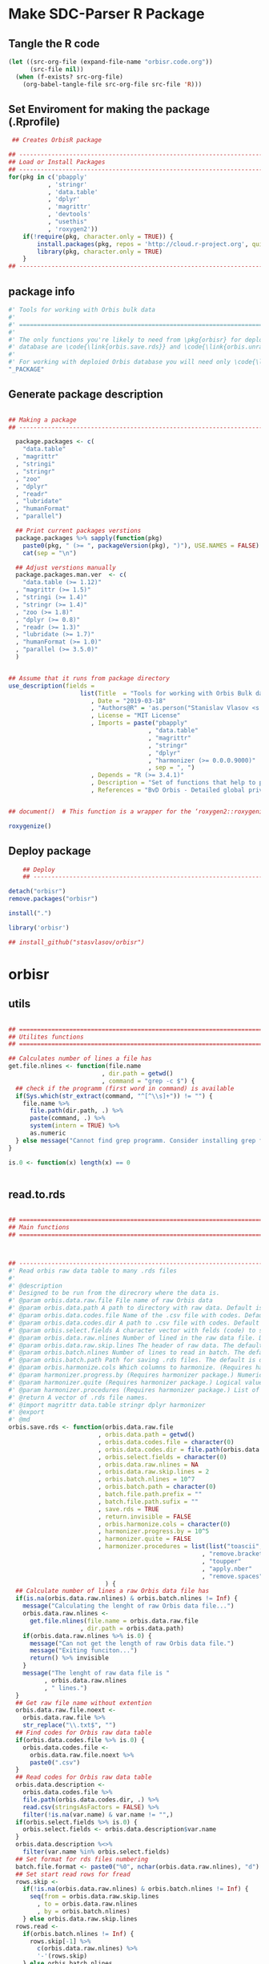 * Make SDC-Parser R Package
** Tangle the R code
#+BEGIN_SRC emacs-lisp :results none
  (let ((src-org-file (expand-file-name "orbisr.code.org"))
        (src-file nil))
    (when (f-exists? src-org-file)
      (org-babel-tangle-file src-org-file src-file 'R)))
#+END_SRC
** Set Enviroment for making the package (.Rprofile)
:PROPERTIES:
:ID:       org:br0hook0hci0
:END:
#+BEGIN_SRC R :results silent :session :tangle .Rprofile
 ## Creates OrbisR package

## --------------------------------------------------------------------------------
## Load or Install Packages
## --------------------------------------------------------------------------------
for(pkg in c('pbapply'
           , 'stringr'
           , 'data.table'
           , 'dplyr'
           , 'magrittr'
           , 'devtools'
           , "usethis"
           , 'roxygen2'))
    if(!require(pkg, character.only = TRUE)) {
        install.packages(pkg, repos = 'http://cloud.r-project.org', quiet = TRUE)
        library(pkg, character.only = TRUE)
    }
## --------------------------------------------------------------------------------
#+END_SRC

** package info
:PROPERTIES:
:ID:       org:0i5hook0hci0
:END:
#+BEGIN_SRC R :results silent :session  :tangle R/orbisr.r :mkdirp yes
  #' Tools for working with Orbis bulk data
  #'
  #' ================================================================================
  #'
  #' The only functions you're likely to need from \pkg{orbisr} for deployment of Orbis
  #' database are \code{\link{orbis.save.rds}} and \code{\link{orbis.unrar.txt}}.
  #' 
  #' For working with deploied Orbis database you will need only \code{\link{orbis.filter}}
  "_PACKAGE"

#+END_SRC
** Generate package description

#+BEGIN_SRC R :results silent :tangle no

## Making a package
## --------------------------------------------------------------------------------

  package.packages <- c(
    "data.table"
  , "magrittr"
  , "stringi"
  , "stringr"
  , "zoo"
  , "dplyr"
  , "readr"
  , "lubridate"
  , "humanFormat"
  , "parallel")

  ## Print current packages verstions
  package.packages %>% sapply(function(pkg)
    paste0(pkg, " (>= ", packageVersion(pkg), ")"), USE.NAMES = FALSE) %>%
    cat(sep = "\n")

  ## Adjust verstions manually
  package.packages.man.ver  <- c(
    "data.table (>= 1.12)"
  , "magrittr (>= 1.5)"
  , "stringi (>= 1.4)"
  , "stringr (>= 1.4)"
  , "zoo (>= 1.8)"
  , "dplyr (>= 0.8)"
  , "readr (>= 1.3)"
  , "lubridate (>= 1.7)"
  , "humanFormat (>= 1.0)"
  , "parallel (>= 3.5.0)"
  )


## Assume that it runs from package directory
use_description(fields =
                    list(Title  = "Tools for working with Orbis Bulk database"
                       , Date = "2019-03-18"
                       , "Authors@R" = 'as.person("Stanislav Vlasov <s.vlasov@uvt.nl> [aut, cre]")'
                       , License = "MIT License"
                       , Imports = paste("pbapply"
                                       , "data.table"
                                       , "magrittr"
                                       , "stringr"
                                       , "dplyr"
                                       , "harmonizer (>= 0.0.0.9000)"
                                       , sep = ", ")
                       , Depends = "R (>= 3.4.1)"
                       , Description = "Set of functions that help to prepare, to load into R session and to search Orbis Bulk data"
                       , References = "BvD Orbis - Detailed global private company information - https://www.bvdinfo.m/en-us/our-products/company-information/international-products/orbis"))


## document()  # This function is a wrapper for the ‘roxygen2::roxygenize()’ but also load the package

roxygenize()

#+END_SRC

** Deploy package

#+BEGIN_SRC R :results silent :tangle no
    ## Deploy
    ## --------------------------------------------------------------------------------

detach("orbisr")
remove.packages("orbisr")

install(".")

library('orbisr')

## install_github("stasvlasov/orbisr")
#+END_SRC


* orbisr
** utils
:PROPERTIES:
:ID:       org:x9bhook0hci0
:END:

#+BEGIN_SRC R :results silent :session  :tangle R/orbisr.r :mkdirp yes

  ## ================================================================================
  ## Utilites functions
  ## ================================================================================

  ## Calculates number of lines a file has
  get.file.nlines <- function(file.name
                            , dir.path = getwd()
                            , command = "grep -c $") {
    ## check if the programm (first word in command) is available
    if(Sys.which(str_extract(command, "^[^\\s]+")) != "") {
      file.name %>%
        file.path(dir.path, .) %>% 
        paste(command, .) %>%
        system(intern = TRUE) %>%
        as.numeric
    } else message("Cannot find grep programm. Consider installing grep first")
  }

  is.0 <- function(x) length(x) == 0


#+END_SRC

** read.to.rds
:PROPERTIES:
:ID:       org:dljhook0hci0
:END:

#+BEGIN_SRC R :results silent :session  :tangle R/orbisr.r :mkdirp yes

  ## ================================================================================
  ## Main functions
  ## ================================================================================



  ## --------------------------------------------------------------------------------
  #' Read orbis raw data table to many .rds files
  #' 
  #' @description
  #' Designed to be run from the direcrory where the data is.
  #' @param orbis.data.raw.file File name of raw Orbis data
  #' @param orbis.data.path A path to directory with raw data. Default is working directory.
  #' @param orbis.data.codes.file Name of the .csv file with codes. Default is the same as orbis.data.raw.file but with .csv
  #' @param orbis.data.codes.dir A path to .csv file with codes. Default is ./orbis-var-names
  #' @param orbis.select.fields A character vector with felds (code) to select. Default is all.
  #' @param orbis.data.raw.nlines Number of lined in the raw data file. Default is calculate with grep
  #' @param orbis.data.raw.skip.lines The header of raw data. The default is 2.
  #' @param orbis.batch.nlines Number of lines to read in batch. The default is 10^7
  #' @param orbis.batch.path Path for saving .rds files. The default is dir same as 'orbis.data.raw.file'
  #' @param orbis.harmonize.cols Which columns to harmonize. (Requires harmonizer package.)
  #' @param harmonizer.progress.by (Requires harmonizer package.) Numeric value that is used to split the org.names vector for showing percentage of completion. Default is 0 meaning not to split the vector and thus does not show progress percentage. Designed to be used for long strings.
  #' @param harmonizer.quite (Requires harmonizer package.) Logical value indicating whether or not print messages about procedures progress.
  #' @param harmonizer.procedures (Requires harmonizer package.) List of harmonization procedures. Each procedure can be specified as a string representing procedure name (see details for procedure names) or as a list where the first element should be procedure name (string) and other elements will passed as arguments to this procedure.
  #' @return A vector of .rds file names.
  #' @import magrittr data.table stringr dplyr harmonizer
  #' @export
  #' @md
  orbis.save.rds <- function(orbis.data.raw.file
                           , orbis.data.path = getwd()
                           , orbis.data.codes.file = character(0)
                           , orbis.data.codes.dir = file.path(orbis.data.path, "orbis-var-names")
                           , orbis.select.fields = character(0)
                           , orbis.data.raw.nlines = NA
                           , orbis.data.raw.skip.lines = 2
                           , orbis.batch.nlines = 10^7
                           , orbis.batch.path = character(0)
                           , batch.file.path.prefix = ""
                           , batch.file.path.sufix = ""
                           , save.rds = TRUE
                           , return.invisible = FALSE
                           , orbis.harmonize.cols = character(0)
                           , harmonizer.progress.by = 10^5
                           , harmonizer.quite = FALSE
                           , harmonizer.procedures = list(list("toascii", FALSE)
                                                        , "remove.brackets"
                                                        , "toupper"
                                                        , "apply.nber"
                                                        , "remove.spaces")
                             ) {
    ## Calculate number of lines a raw Orbis data file has
    if(is.na(orbis.data.raw.nlines) & orbis.batch.nlines != Inf) {
      message("Calculating the lenght of raw Orbis data file...")
      orbis.data.raw.nlines <-
        get.file.nlines(file.name = orbis.data.raw.file
                      , dir.path = orbis.data.path)
      if(orbis.data.raw.nlines %>% is.0) {
        message("Can not get the length of raw Orbis data file.")
        message("Exiting funciton...")
        return() %>% invisible
      }
      message("The lenght of raw data file is "
            , orbis.data.raw.nlines
            , " lines.")
    }
    ## Get raw file name without extention
    orbis.data.raw.file.noext <-
      orbis.data.raw.file %>%
      str_replace("\\.txt$", "")
    ## Find codes for Orbis raw data table
    if(orbis.data.codes.file %>% is.0) {
      orbis.data.codes.file <-
        orbis.data.raw.file.noext %>%
        paste0(".csv")
    }
    ## Read codes for Orbis raw data table
    orbis.data.description <- 
      orbis.data.codes.file %>%
      file.path(orbis.data.codes.dir, .) %>% 
      read.csv(stringsAsFactors = FALSE) %>%
      filter(!is.na(var.name) & var.name != "",)
    if(orbis.select.fields %>% is.0) {
      orbis.select.fields <- orbis.data.description$var.name
    }
    orbis.data.description %<>%
      filter(var.name %in% orbis.select.fields)
    ## Set format for rds files numbering
    batch.file.format <- paste0("%0", nchar(orbis.data.raw.nlines), "d")
    ## Set start read rows for fread
    rows.skip <-
      if(!is.na(orbis.data.raw.nlines) & orbis.batch.nlines != Inf) {
        seq(from = orbis.data.raw.skip.lines
          , to = orbis.data.raw.nlines
          , by = orbis.batch.nlines)
      } else orbis.data.raw.skip.lines
    rows.read <-
      if(orbis.batch.nlines != Inf) {
        rows.skip[-1] %>%
          c(orbis.data.raw.nlines) %>%
          '-'(rows.skip)
      } else orbis.batch.nlines
    ## write batches to .rds
    batch <- 
      lapply(1:length(rows.read), function(i) {
      ## extract batch
      message("==============================================================================")
      message("Reading lines from ", rows.skip[i])
      started <- Sys.time()
      message("Started: ", date())
      ## read batch
      orbis.data.batch <-
        orbis.data.raw.file %>% 
        file.path(orbis.data.path, .) %>% 
        fread(nrows = rows.read[i]
            , header = FALSE
            , skip = rows.skip[i]
            , showProgress = TRUE
            , select = orbis.data.description$col
            , strip.white = FALSE
            , quote = ""
            , sep = "\t"
            , stringsAsFactors = FALSE
            , colClasses = list(character = orbis.data.description$col))
      message("Batch loaded!")
      ## rename columns
      names(orbis.data.batch) <- orbis.data.description$var.name
      ## harmonization
      if(!is.0(orbis.harmonize.cols)) {
        sapply(orbis.harmonize.cols, function(col) {
          message("Harmonizing '", col, "' column...")
          orbis.data.batch[[paste0(col, ".harmonized")]] <<- 
            orbis.data.batch[[col]] %>%
            harmonize(progress.by = harmonizer.progress.by
                    , quite = harmonizer.quite
                    , procedures = harmonizer.procedures)
          message("Harmonized '", col, "' column! Yey!")
        })
      }
        ## save batch
        if(save.rds) {
          ## Make a dir for saving .rds
          if(orbis.batch.path %>% is.0) {
            orbis.batch.path <-
              orbis.data.raw.file.noext %>%
              paste0(".rds") %>% 
              file.path(orbis.data.path, .) %T>%
              dir.create(showWarnings = FALSE)
          }
          batch.file.name.lines <-
            paste0(".lines-"
                 , sprintf(batch.file.format, rows.skip[i] + 1)
                 , "-"
                 , sprintf(batch.file.format, rows.skip[i] + rows.read[i]))
          batch.file.path <-
            paste0(file.path(orbis.batch.path, orbis.data.raw.file.noext)
                 , batch.file.name.prefix
                 , batch.file.name.sufix
                 , batch.file.name.lines
                 , ".rds")
          message("Saving RDS: ", batch.file.path)
          saveRDS(orbis.data.batch, batch.file.path)
        }
        message("Done! (in ", as.numeric(Sys.time() - started) %>% round, " minutes)")
        ## return
        if(save.rds) batch.file.path else orbis.data.batch
      })
    if(return.invisible) return(batch) %>% invisible
    else return(batch)
  }

  ## --------------------------------------------------------------------------------


  ## orbis.save.rds("key-financials-usd.txt", orbis.select.fields = c("emp", "rev"))
  ## orbis.save.rds("key-financials-usd.txt") %>% unlist
  ## orbis.save.rds("orbis-harmonize.r")

#+END_SRC

** unrar
:PROPERTIES:
:ID:       org:oqqhook0hci0
:END:

#+BEGIN_SRC R :results silent :session  :tangle R/orbisr.r :mkdirp yes



  # --------------------------------------------------------------------------------
  #' Unpacks Orbis RAR files.
  #'
  #' By default assumes that it is running from the orbis data directory. Also it chances output file name to lowercase and "_" becomes "-".
  #' @param rarfile File name to unrar. (without .rar extention)
  #' @param rardir Default is in working directory "orbis-world-2017-09-13"
  #' @param exdir A path where to extract zip file. Default is in working directory "patview-data-tsv"
  #' @param unrar.command Command to unpack the archive (befault is "7z x -o")
  #' @return Unzipped file path.
  #' @import magrittr stringr
  #' @export
  #' @examples
  #' none yet...
  #' @md
  orbis.unrar.txt <- function(rarfile
                            , rardir = file.path(getwd(), "orbis-world-2017-09-13")
                            , exdir = getwd()
                            , unrar.command = "7z x -o") {
    if(Sys.which(str_extract(command, "^[^\\s]+")) != "") {
      file.name <- rarfile %>%
        basename %>% 
        str_replace_all("_", "-") %>%
        tolower
      if(str_detect(exdir %>% list.files, file.name) %>% any) {
        message("Seems lile file '", rarfile, ".rar' is already extracted. Exiting.")
      } else {
        message("Unpacking the file - ", rarfile, "...")
        rarfile %>%
          paste0(".rar") %>% 
          file.path(rardir,.) %>%
          normalizePath %>% 
          paste0(unrar.command,' "', exdir, '" "',.,'"') %>% 
          system
        message("File extracted.")
        rarfile %>%
          basename %>% 
          paste0(".txt") %>%
          file.rename(tolower(str_replace_all(.,"_", "-")))
      }
      file.name %>%
        paste0(".txt")
    } else message("Command ", unrar.command," is not awailable.")
  }



#+END_SRC

** filter
:PROPERTIES:
:ID:       org:iqvhook0hci0
:END:

#+BEGIN_SRC R :results silent :session  :tangle R/orbisr.r :mkdirp yes

  ## --------------------------------------------------------------------------------
  #' Filter tables of Orbis bulk data
  #'
  #' @description
  #' Similar to dplyr::filter but for tables of Orbis bulk data saved in multiple .rds files
  #' @param orbis.data.path A path to directory with .rds files containing Orbis specific table from Orbis Bulk Data.
  #' @param ... A filtering conditions to fetch certain rows. (See dplyr::filter)
  #' @param file.pattern A pattern for getting a file or a set of files (data batches)
  #' @param cols Which column to select. Default is all columns.
  #' @param progress.bar Whether to show progress bar (with pbapply package). Default is TRUE
  #' @return A data.table with a subset of a table from Orbis Bulk Data.
  #' @import pbapply magrittr data.table dplyr
  #' @export
  #' @examples
  #' none yet...
  #' @md
  orbis.filter <- function(orbis.data.path
                         , ...
                         , files.pattern = NULL
                         , cols = character(0)
                         , progress.bar = TRUE) {
    orbis.files <- orbis.data.path %>%
      file.path(list.files(.
                         , pattern = files.pattern))
    if(progress.bar) {
      orbis.files %>% 
        pblapply(function(orbis.data.file.path)
          orbis.data.file.path %>%
          readRDS %>% 
          dplyr::filter(...) %>%
          dplyr::select(if(cols %>% is.0) everything() else cols)) %>%
        rbindlist(fill = TRUE) %>% 
        return
    } else {
      orbis.files %>% 
        lapply(function(orbis.data.file.path)
          orbis.data.file.path %>%
          readRDS %>% 
          dplyr::filter(...) %>%
          dplyr::select(if(cols %>% is.0) everything() else cols)) %>%
        rbindlist(fill = TRUE) %>% 
        return
    }}
  ## --------------------------------------------------------------------------------


#+END_SRC
